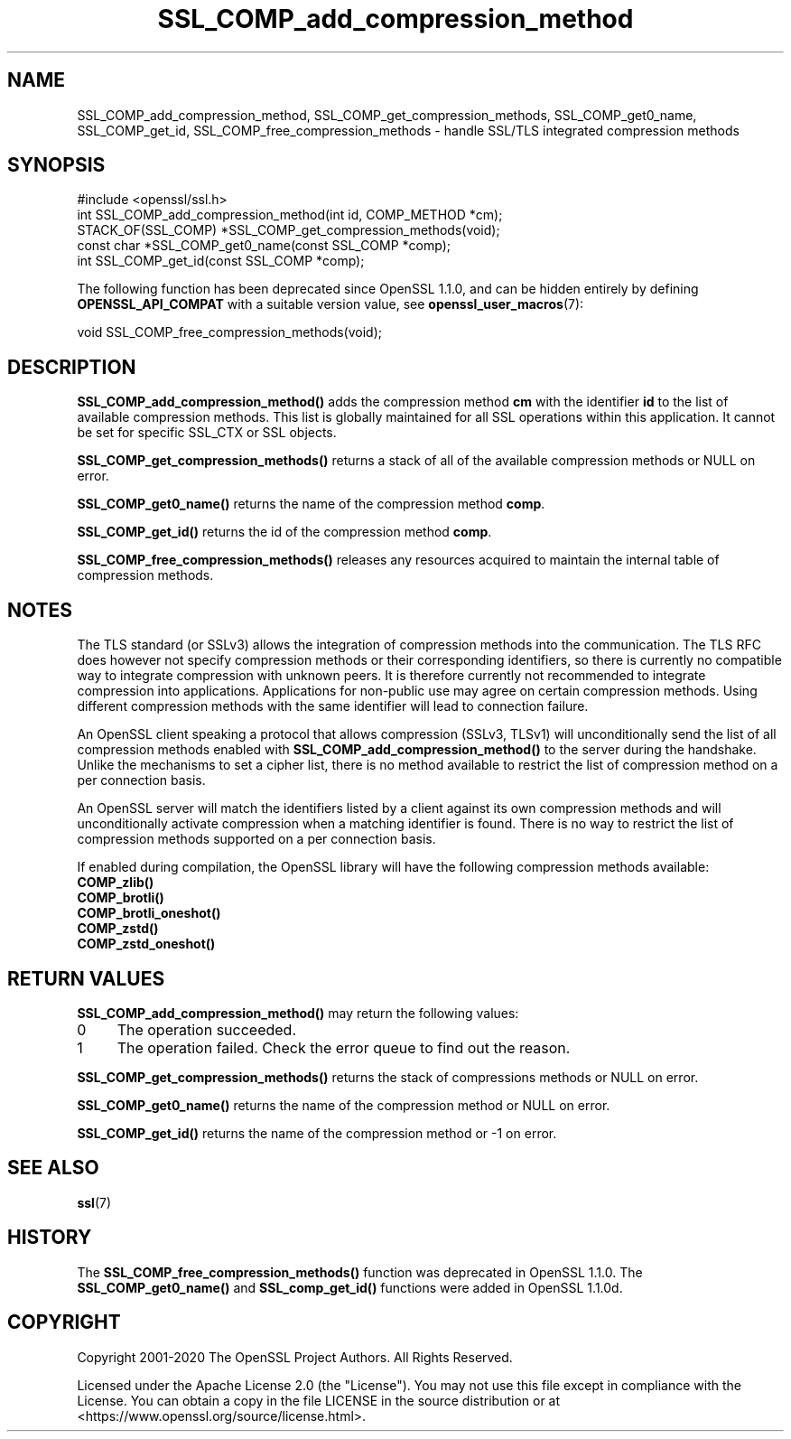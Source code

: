 .\"	$NetBSD: SSL_COMP_add_compression_method.3,v 1.1 2025/07/17 14:25:58 christos Exp $
.\"
.\" -*- mode: troff; coding: utf-8 -*-
.\" Automatically generated by Pod::Man v6.0.2 (Pod::Simple 3.45)
.\"
.\" Standard preamble:
.\" ========================================================================
.de Sp \" Vertical space (when we can't use .PP)
.if t .sp .5v
.if n .sp
..
.de Vb \" Begin verbatim text
.ft CW
.nf
.ne \\$1
..
.de Ve \" End verbatim text
.ft R
.fi
..
.\" \*(C` and \*(C' are quotes in nroff, nothing in troff, for use with C<>.
.ie n \{\
.    ds C` ""
.    ds C' ""
'br\}
.el\{\
.    ds C`
.    ds C'
'br\}
.\"
.\" Escape single quotes in literal strings from groff's Unicode transform.
.ie \n(.g .ds Aq \(aq
.el       .ds Aq '
.\"
.\" If the F register is >0, we'll generate index entries on stderr for
.\" titles (.TH), headers (.SH), subsections (.SS), items (.Ip), and index
.\" entries marked with X<> in POD.  Of course, you'll have to process the
.\" output yourself in some meaningful fashion.
.\"
.\" Avoid warning from groff about undefined register 'F'.
.de IX
..
.nr rF 0
.if \n(.g .if rF .nr rF 1
.if (\n(rF:(\n(.g==0)) \{\
.    if \nF \{\
.        de IX
.        tm Index:\\$1\t\\n%\t"\\$2"
..
.        if !\nF==2 \{\
.            nr % 0
.            nr F 2
.        \}
.    \}
.\}
.rr rF
.\"
.\" Required to disable full justification in groff 1.23.0.
.if n .ds AD l
.\" ========================================================================
.\"
.IX Title "SSL_COMP_add_compression_method 3"
.TH SSL_COMP_add_compression_method 3 2025-07-01 3.5.1 OpenSSL
.\" For nroff, turn off justification.  Always turn off hyphenation; it makes
.\" way too many mistakes in technical documents.
.if n .ad l
.nh
.SH NAME
SSL_COMP_add_compression_method, SSL_COMP_get_compression_methods,
SSL_COMP_get0_name, SSL_COMP_get_id, SSL_COMP_free_compression_methods
\&\- handle SSL/TLS integrated compression methods
.SH SYNOPSIS
.IX Header "SYNOPSIS"
.Vb 1
\& #include <openssl/ssl.h>
\&
\& int SSL_COMP_add_compression_method(int id, COMP_METHOD *cm);
\& STACK_OF(SSL_COMP) *SSL_COMP_get_compression_methods(void);
\& const char *SSL_COMP_get0_name(const SSL_COMP *comp);
\& int SSL_COMP_get_id(const SSL_COMP *comp);
.Ve
.PP
The following function has been deprecated since OpenSSL 1.1.0, and can be
hidden entirely by defining \fBOPENSSL_API_COMPAT\fR with a suitable version value,
see \fBopenssl_user_macros\fR\|(7):
.PP
.Vb 1
\& void SSL_COMP_free_compression_methods(void);
.Ve
.SH DESCRIPTION
.IX Header "DESCRIPTION"
\&\fBSSL_COMP_add_compression_method()\fR adds the compression method \fBcm\fR with
the identifier \fBid\fR to the list of available compression methods. This
list is globally maintained for all SSL operations within this application.
It cannot be set for specific SSL_CTX or SSL objects.
.PP
\&\fBSSL_COMP_get_compression_methods()\fR returns a stack of all of the available
compression methods or NULL on error.
.PP
\&\fBSSL_COMP_get0_name()\fR returns the name of the compression method \fBcomp\fR.
.PP
\&\fBSSL_COMP_get_id()\fR returns the id of the compression method \fBcomp\fR.
.PP
\&\fBSSL_COMP_free_compression_methods()\fR releases any resources acquired to
maintain the internal table of compression methods.
.SH NOTES
.IX Header "NOTES"
The TLS standard (or SSLv3) allows the integration of compression methods
into the communication. The TLS RFC does however not specify compression
methods or their corresponding identifiers, so there is currently no compatible
way to integrate compression with unknown peers. It is therefore currently not
recommended to integrate compression into applications. Applications for
non\-public use may agree on certain compression methods. Using different
compression methods with the same identifier will lead to connection failure.
.PP
An OpenSSL client speaking a protocol that allows compression (SSLv3, TLSv1)
will unconditionally send the list of all compression methods enabled with
\&\fBSSL_COMP_add_compression_method()\fR to the server during the handshake.
Unlike the mechanisms to set a cipher list, there is no method available to
restrict the list of compression method on a per connection basis.
.PP
An OpenSSL server will match the identifiers listed by a client against
its own compression methods and will unconditionally activate compression
when a matching identifier is found. There is no way to restrict the list
of compression methods supported on a per connection basis.
.PP
If enabled during compilation, the OpenSSL library will have the
following compression methods available:
.IP \fBCOMP_zlib()\fR 4
.IX Item "COMP_zlib()"
.PD 0
.IP \fBCOMP_brotli()\fR 4
.IX Item "COMP_brotli()"
.IP \fBCOMP_brotli_oneshot()\fR 4
.IX Item "COMP_brotli_oneshot()"
.IP \fBCOMP_zstd()\fR 4
.IX Item "COMP_zstd()"
.IP \fBCOMP_zstd_oneshot()\fR 4
.IX Item "COMP_zstd_oneshot()"
.PD
.SH "RETURN VALUES"
.IX Header "RETURN VALUES"
\&\fBSSL_COMP_add_compression_method()\fR may return the following values:
.IP 0 4
The operation succeeded.
.IP 1 4
.IX Item "1"
The operation failed. Check the error queue to find out the reason.
.PP
\&\fBSSL_COMP_get_compression_methods()\fR returns the stack of compressions methods or
NULL on error.
.PP
\&\fBSSL_COMP_get0_name()\fR returns the name of the compression method or NULL on error.
.PP
\&\fBSSL_COMP_get_id()\fR returns the name of the compression method or \-1 on error.
.SH "SEE ALSO"
.IX Header "SEE ALSO"
\&\fBssl\fR\|(7)
.SH HISTORY
.IX Header "HISTORY"
The \fBSSL_COMP_free_compression_methods()\fR function was deprecated in OpenSSL 1.1.0.
The \fBSSL_COMP_get0_name()\fR and \fBSSL_comp_get_id()\fR functions were added in OpenSSL 1.1.0d.
.SH COPYRIGHT
.IX Header "COPYRIGHT"
Copyright 2001\-2020 The OpenSSL Project Authors. All Rights Reserved.
.PP
Licensed under the Apache License 2.0 (the "License").  You may not use
this file except in compliance with the License.  You can obtain a copy
in the file LICENSE in the source distribution or at
<https://www.openssl.org/source/license.html>.
